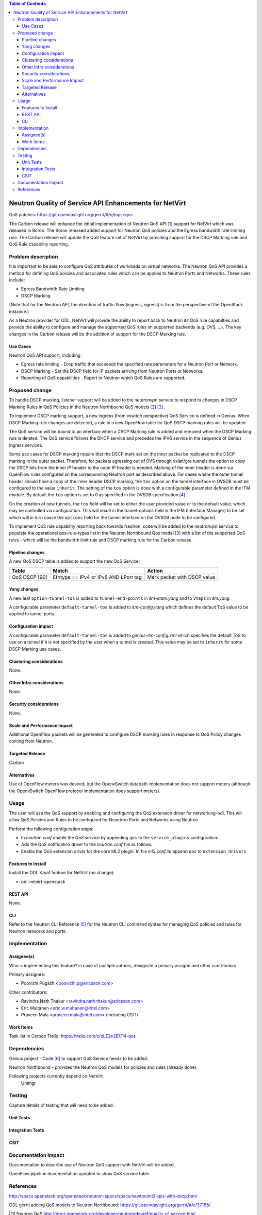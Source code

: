 .. contents:: Table of Contents
      :depth: 3

=======================================================
Neutron Quality of Service API Enhancements for NetVirt
=======================================================

QoS patches: https://git.opendaylight.org/gerrit/#/q/topic:qos

The Carbon release will enhance the initial implementation of Neutron
QoS API [#]_ support for NetVirt which was released in Boron.  The
Boron released added support for Neutron QoS policies and the
Egress bandwidth rate limiting rule.  The Carbon release will update the
QoS feature set of NetVirt by providing support for the DSCP Marking
rule and QoS Rule capability reporting.

Problem description
===================

It is important to be able to configure QoS attributes of workloads on
virtual networks.  The Neutron QoS API provides a method for defining
QoS policies and associated rules which can be applied to Neutron Ports
and Networks.  These rules include:

- Egress Bandwidth Rate Limiting
- DSCP Marking

(Note that for the Neutron API, the direction of traffic flow (ingress, egress)
is from the perspective of the OpenStack instance.)

As a Neutron provider for ODL, NetVirt will provide the ability to report
back to Neutron its QoS rule capabilties and provide the ability to
configure and manage the supported QoS rules on supported backends
(e.g. OVS, ...).  The key changes in the Carbon release will be the
addition of support for the DSCP Marking rule.

Use Cases
---------

Neutron QoS API support, including:

- Egress rate limiting -
  Drop traffic that exceeeds the specified rate parameters for a
  Neutron Port or Network.

- DSCP Marking -
  Set the DSCP field for IP packets arriving from Neutron Ports
  or Networks.

- Reporting of QoS capabilities -
  Report to Neutron which QoS Rules are supported.

Proposed change
===============

To handle DSCP marking, listener support will be added to the
*neutronvpn* service to respond to changes in DSCP Marking
Rules in QoS Policies in the Neutron Northbound QoS models [#]_ [#]_ .

To implement DSCP marking support, a new ingress (from vswitch
perspective) QoS Service is defined in Genius.  When DSCP Marking rule
changes are detected, a rule in a new OpenFlow table for
QoS DSCP marking rules will be updated.

The QoS service will be bound to an interface when a DSCP Marking
rule is added and removed when the DSCP Marking rule is deleted.
The QoS service follows the DHCP service and precedes the IPV6
service in the sequence of Genius ingress services.

Some use cases for DSCP marking require that the DSCP mark set on the inner packet
be replicated to the DSCP marking in the outer packet.  Therefore, for packets egressing out
of OVS through vxlan/gre tunnels the option to copy the DSCP bits from the inner IP header
to the outer IP header is needed.
Marking of the inner header is done via OpenFlow rules configured on the corresponding Neutron port
as described above. For cases where the outer tunnel header should have a copy of the inner
header DSCP marking, the ``tos`` option on the tunnel interface in OVSDB must be configured
to the value ``inherit``.
The setting of the ``tos`` option is done with a configurable parameter defined in the ITM module.
By default the ``tos`` option is set to *0* as specified in the OVSDB specification [#]_ .

On the creation of new tunnels, the ``tos`` field will be set to either the user provided value
or to the default value, which may be controlled via configuration.  This will result in
the tunnel-options field in the IFM (Interface Manager) to be set which will in turn cause
the ``options`` field for the tunnel interface on the OVSDB node to be configured.

To implement QoS rule capability reporting back towards Neutron, code will
be added to the *neutronvpn* service to populate the operational qos-rule-types
list in the Neutron Northbound Qos model [3]_ with a list of the supported
QoS rules - which will be the bandwidth limit rule and DSCP marking rule for
the Carbon release.

Pipeline changes
----------------
A new QoS DSCP table is added to support the new QoS Service:

=============   =====================================  ===========================
Table           Match                                  Action
=============   =====================================  ===========================
QoS DSCP [90]   Ethtype == IPv4 or IPv6 AND LPort tag  Mark packet with DSCP value
=============   =====================================  ===========================

Yang changes
------------
A new leaf ``option-tunnel-tos`` is added to ``tunnel-end-points`` in *itm-state.yang* and to
``vteps`` in *itm.yang*.


.. code-block:: none
   :caption: itm-state.yang
   :emphasize-lines: 39-46

   list tunnel-end-points {
       ordered-by user;
       key "portname VLAN-ID ip-address tunnel-type";

       leaf portname {
           type string;
       }
       leaf VLAN-ID {
           type uint16;
       }
       leaf ip-address {
           type inet:ip-address;
       }
       leaf subnet-mask {
           type inet:ip-prefix;
       }
       leaf gw-ip-address {
           type inet:ip-address;
       }
       list tz-membership {
           key "zone-name";
           leaf zone-name {
               type string;
           }
       }
       leaf interface-name {
           type string;
       }
       leaf tunnel-type {
           type identityref {
               base odlif:tunnel-type-base;
           }
       }
       leaf option-of-tunnel {
           description "Use flow based tunnels for remote-ip";
           type boolean;
           default false;
       }
       leaf option-tunnel-tos {
           description "Value of ToS bits to be set on the encapsulating
               packet.  The value of 'inherit' will copy the DSCP value
               from inner IPv4 or IPv6 packets.  When ToS is given as
               and numberic value, the least significant two bits will
               be ignored. ";
           type string;
       }
   }


.. code-block:: none
   :caption: itm.yang
   :emphasize-lines: 17-24

   list vteps {
       key "dpn-id portname";
       leaf dpn-id {
           type uint64;
       }
       leaf portname {
           type string;
       }
       leaf ip-address {
           type inet:ip-address;
       }
       leaf option-of-tunnel {
           description "Use flow based tunnels for remote-ip";
           type boolean;
           default false;
       }
       leaf option-tunnel-tos {
           description "Value of ToS bits to be set on the encapsulating
               packet.  The value of 'inherit' will copy the DSCP value
               from inner IPv4 or IPv6 packets.  When ToS is given as
               and numberic value, the least significant two bits will
               be ignored. ";
           type string;
       }
   }


A configurable parameter ``default-tunnel-tos`` is added to *itm-config.yang* which
defines the default ToS value to be applied to tunnel ports.

.. code-block:: none
   :caption: itm-config.yang
   :emphasize-lines: 1-13

   container itm-config {
       config true;

       leaf default-tunnel-tos {
           description "Default value of ToS bits to be set on the encapsulating
               packet.  The value of 'inherit' will copy the DSCP value
               from inner IPv4 or IPv6 packets.  When ToS is given as
               and numberic value, the least significant two bits will
               be ignored. ";
           type string;
           default 0;
       }
   }

Configuration impact
---------------------
A configurable parameter ``default-tunnel-tos`` is added to
*genius-itm-config.xml* which specifies the default ToS to
use on a tunnel if it is not specified by the user when a
tunnel is created.  This value may be set to ``inherit`` for
some DSCP Marking use cases.

.. code-block:: none
   :caption: genius-itm-config.xml

   <itm-config xmlns="urn:opendaylight:genius:itm:config">
       <default-tunnel-tos>0</default-tunnel-tos>
   </itm-config>



Clustering considerations
-------------------------
None.

Other Infra considerations
--------------------------
None.

Security considerations
-----------------------
None.

Scale and Performance Impact
----------------------------
Additional OpenFlow packets will be generated to configure DSCP marking rules in response
to QoS Policy changes coming from Neutron.

Targeted Release
-----------------
Carbon

Alternatives
------------
Use of OpenFlow meters was desired, but the OpenvSwitch datapath implementation
does not support meters (although the OpenvSwitch OpenFlow protocol implementation
does support meters).

Usage
=====
The user will use the QoS support by enabling and configuring the
QoS extension driver for networking-odl.  This will allow QoS Policies and
Rules to be configured for Neuetron Ports and Networks using Neutron.

Perform the following configuration steps:

-  In *neutron.conf* enable the QoS service by appending ``qos`` to
   the ``service_plugins`` configuration:

   .. code-block:: none
      :caption: /etc/neutron/neutron.conf

      service_plugins = odl-router, qos

-  Add the QoS notification driver to the *neutron.conf* file as follows:

   .. code-block:: none
      :caption: /etc/neutron/neutron.conf

      [qos]
      notification_drivers = odl-qos

-  Enable the QoS extension driver for the core ML2 plugin.
   In file *ml2.conf.ini* append ``qos`` to ``extension_drivers``

   .. code-block:: none
      :caption: /etc/neutron/plugins/ml2/ml2.conf.ini

      [ml2]
      extensions_drivers = port_security,qos

Features to Install
-------------------
Install the ODL Karaf feature for NetVirt (no change):

- odl-netvirt-openstack

REST API
--------
None.

CLI
---
Refer to the Neutron CLI Reference [#]_ for the Neutron CLI command syntax
for managing QoS policies and rules for Neutron networks and ports.

Implementation
==============

Assignee(s)
-----------
Who is implementing this feature? In case of multiple authors, designate a
primary assigne and other contributors.

Primary assignee:

-  Poovizhi Pugazh <poovizhi.p@ericsson.com>

Other contributors:

-  Ravindra Nath Thakur <ravindra.nath.thakur@ericsson.com>
-  Eric Multanen <eric.w.multanen@intel.com>
-  Praveen Mala <praveen.mala@intel.com> (including CSIT)


Work Items
----------
Task list in Carbon Trello: https://trello.com/c/bLE2n2B1/14-qos

Dependencies
============
Genius project - Code [#]_ to support QoS Service needs to be added.

Neutron Northbound - provides the Neutron QoS models for policies and rules (already done).


Following projects currently depend on NetVirt:
 Unimgr

Testing
=======
Capture details of testing that will need to be added.

Unit Tests
----------

Integration Tests
-----------------

CSIT
----

Documentation Impact
====================
Documentation to describe use of Neutron QoS support with NetVirt
will be added.

OpenFlow pipeline documentation updated to show QoS service table.

References
==========

http://specs.openstack.org/openstack/neutron-specs/specs/newton/ml2-qos-with-dscp.html

ODL gerrit adding QoS models to Neutron Northbound: https://git.opendaylight.org/gerrit/#/c/37165/

.. [#] Neutron QoS http://docs.openstack.org/developer/neutron/devref/quality_of_service.html
.. [#] Neutron Northbound QoS Model Extensions https://github.com/opendaylight/neutron/blob/master/model/src/main/yang/neutron-qos-ext.yang
.. [#] Neutron Northbound QoS Model https://github.com/opendaylight/neutron/blob/master/model/src/main/yang/neutron-qos.yang
.. [#] OVSDB Schema http://openvswitch.org/ovs-vswitchd.conf.db.5.pdf
.. [#] Neutron CLI Reference http://docs.openstack.org/cli-reference/neutron.html#neutron-qos-available-rule-types
.. [#] Genius code supporting QoS service https://git.opendaylight.org/gerrit/#/c/49084/
